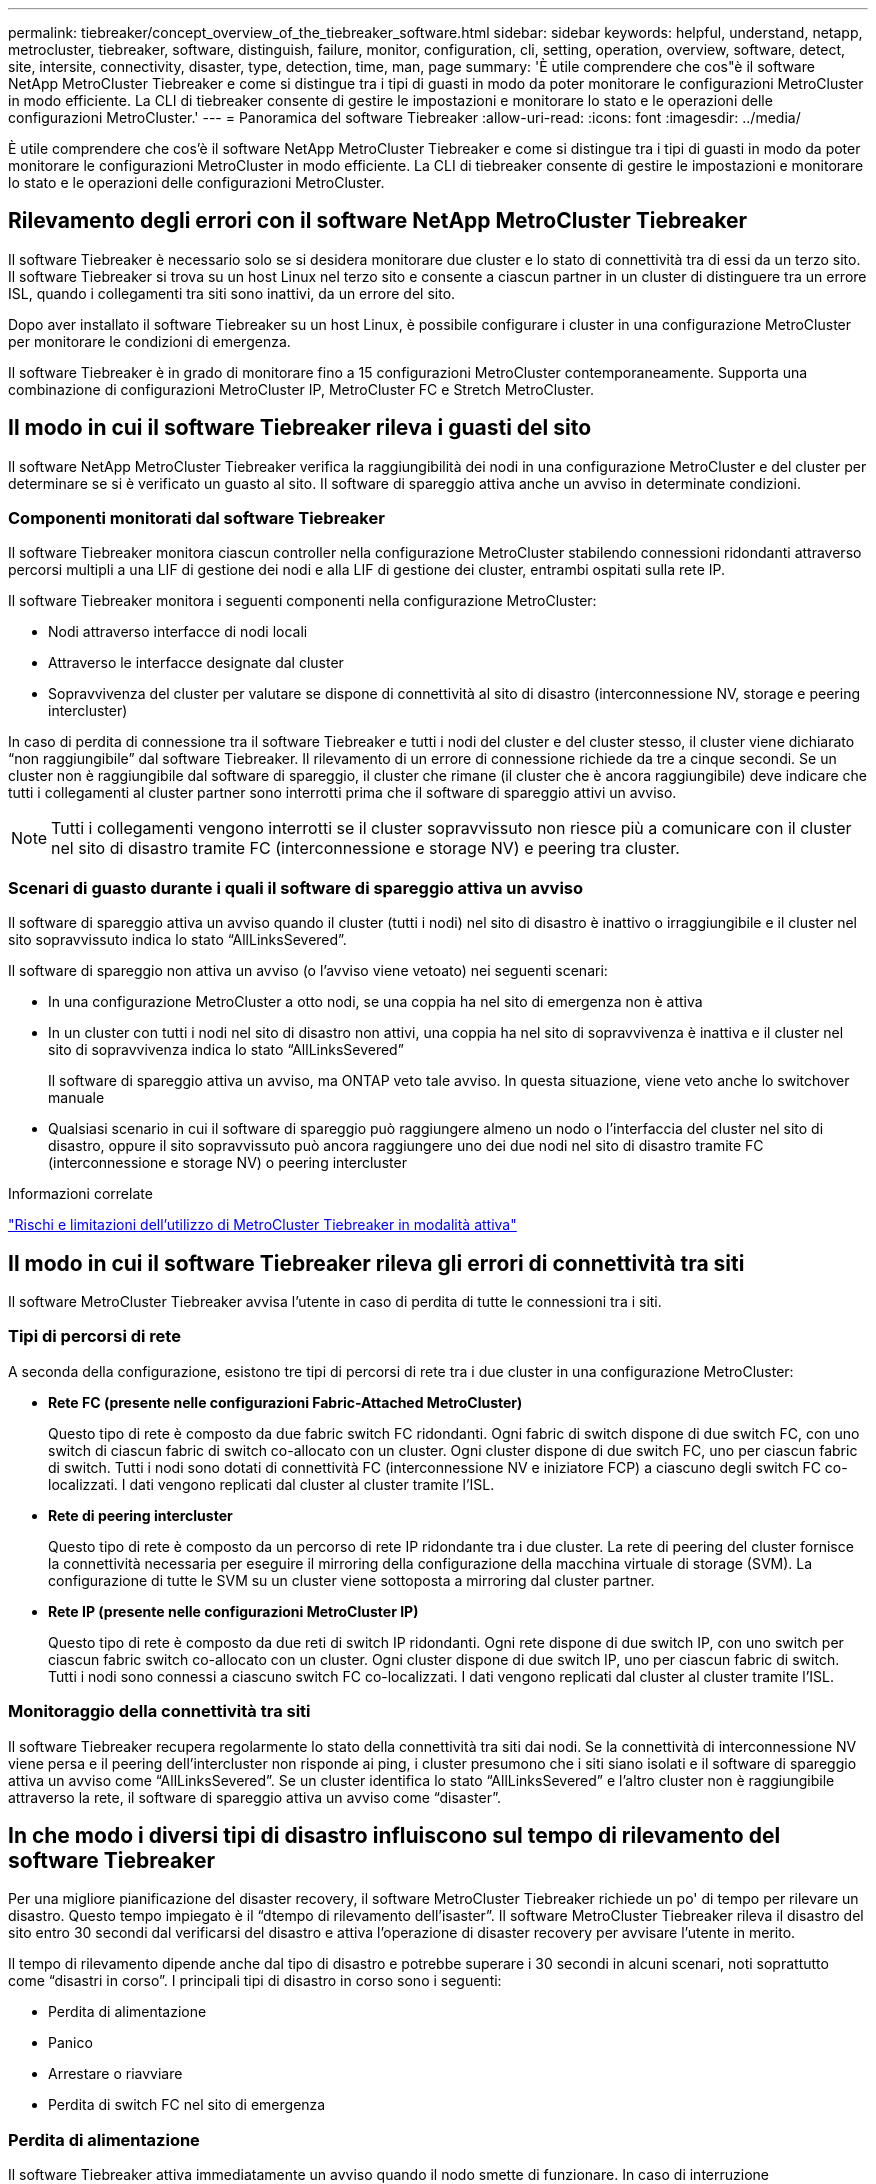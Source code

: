 ---
permalink: tiebreaker/concept_overview_of_the_tiebreaker_software.html 
sidebar: sidebar 
keywords: helpful, understand, netapp, metrocluster, tiebreaker, software, distinguish, failure, monitor, configuration, cli, setting, operation, overview, software, detect, site, intersite, connectivity, disaster, type, detection, time, man, page 
summary: 'È utile comprendere che cos"è il software NetApp MetroCluster Tiebreaker e come si distingue tra i tipi di guasti in modo da poter monitorare le configurazioni MetroCluster in modo efficiente. La CLI di tiebreaker consente di gestire le impostazioni e monitorare lo stato e le operazioni delle configurazioni MetroCluster.' 
---
= Panoramica del software Tiebreaker
:allow-uri-read: 
:icons: font
:imagesdir: ../media/


[role="lead"]
È utile comprendere che cos'è il software NetApp MetroCluster Tiebreaker e come si distingue tra i tipi di guasti in modo da poter monitorare le configurazioni MetroCluster in modo efficiente. La CLI di tiebreaker consente di gestire le impostazioni e monitorare lo stato e le operazioni delle configurazioni MetroCluster.



== Rilevamento degli errori con il software NetApp MetroCluster Tiebreaker

Il software Tiebreaker è necessario solo se si desidera monitorare due cluster e lo stato di connettività tra di essi da un terzo sito. Il software Tiebreaker si trova su un host Linux nel terzo sito e consente a ciascun partner in un cluster di distinguere tra un errore ISL, quando i collegamenti tra siti sono inattivi, da un errore del sito.

Dopo aver installato il software Tiebreaker su un host Linux, è possibile configurare i cluster in una configurazione MetroCluster per monitorare le condizioni di emergenza.

Il software Tiebreaker è in grado di monitorare fino a 15 configurazioni MetroCluster contemporaneamente. Supporta una combinazione di configurazioni MetroCluster IP, MetroCluster FC e Stretch MetroCluster.



== Il modo in cui il software Tiebreaker rileva i guasti del sito

Il software NetApp MetroCluster Tiebreaker verifica la raggiungibilità dei nodi in una configurazione MetroCluster e del cluster per determinare se si è verificato un guasto al sito. Il software di spareggio attiva anche un avviso in determinate condizioni.



=== Componenti monitorati dal software Tiebreaker

Il software Tiebreaker monitora ciascun controller nella configurazione MetroCluster stabilendo connessioni ridondanti attraverso percorsi multipli a una LIF di gestione dei nodi e alla LIF di gestione dei cluster, entrambi ospitati sulla rete IP.

Il software Tiebreaker monitora i seguenti componenti nella configurazione MetroCluster:

* Nodi attraverso interfacce di nodi locali
* Attraverso le interfacce designate dal cluster
* Sopravvivenza del cluster per valutare se dispone di connettività al sito di disastro (interconnessione NV, storage e peering intercluster)


In caso di perdita di connessione tra il software Tiebreaker e tutti i nodi del cluster e del cluster stesso, il cluster viene dichiarato "`non raggiungibile`" dal software Tiebreaker. Il rilevamento di un errore di connessione richiede da tre a cinque secondi. Se un cluster non è raggiungibile dal software di spareggio, il cluster che rimane (il cluster che è ancora raggiungibile) deve indicare che tutti i collegamenti al cluster partner sono interrotti prima che il software di spareggio attivi un avviso.


NOTE: Tutti i collegamenti vengono interrotti se il cluster sopravvissuto non riesce più a comunicare con il cluster nel sito di disastro tramite FC (interconnessione e storage NV) e peering tra cluster.



=== Scenari di guasto durante i quali il software di spareggio attiva un avviso

Il software di spareggio attiva un avviso quando il cluster (tutti i nodi) nel sito di disastro è inattivo o irraggiungibile e il cluster nel sito sopravvissuto indica lo stato "`AllLinksSevered`".

Il software di spareggio non attiva un avviso (o l'avviso viene vetoato) nei seguenti scenari:

* In una configurazione MetroCluster a otto nodi, se una coppia ha nel sito di emergenza non è attiva
* In un cluster con tutti i nodi nel sito di disastro non attivi, una coppia ha nel sito di sopravvivenza è inattiva e il cluster nel sito di sopravvivenza indica lo stato "`AllLinksSevered`"
+
Il software di spareggio attiva un avviso, ma ONTAP veto tale avviso. In questa situazione, viene veto anche lo switchover manuale

* Qualsiasi scenario in cui il software di spareggio può raggiungere almeno un nodo o l'interfaccia del cluster nel sito di disastro, oppure il sito sopravvissuto può ancora raggiungere uno dei due nodi nel sito di disastro tramite FC (interconnessione e storage NV) o peering intercluster


.Informazioni correlate
link:concept_risks_and_limitation_of_using_mcc_tiebreaker_in_active_mode.html["Rischi e limitazioni dell'utilizzo di MetroCluster Tiebreaker in modalità attiva"]



== Il modo in cui il software Tiebreaker rileva gli errori di connettività tra siti

Il software MetroCluster Tiebreaker avvisa l'utente in caso di perdita di tutte le connessioni tra i siti.



=== Tipi di percorsi di rete

A seconda della configurazione, esistono tre tipi di percorsi di rete tra i due cluster in una configurazione MetroCluster:

* *Rete FC (presente nelle configurazioni Fabric-Attached MetroCluster)*
+
Questo tipo di rete è composto da due fabric switch FC ridondanti. Ogni fabric di switch dispone di due switch FC, con uno switch di ciascun fabric di switch co-allocato con un cluster. Ogni cluster dispone di due switch FC, uno per ciascun fabric di switch. Tutti i nodi sono dotati di connettività FC (interconnessione NV e iniziatore FCP) a ciascuno degli switch FC co-localizzati. I dati vengono replicati dal cluster al cluster tramite l'ISL.

* *Rete di peering intercluster*
+
Questo tipo di rete è composto da un percorso di rete IP ridondante tra i due cluster. La rete di peering del cluster fornisce la connettività necessaria per eseguire il mirroring della configurazione della macchina virtuale di storage (SVM). La configurazione di tutte le SVM su un cluster viene sottoposta a mirroring dal cluster partner.

* *Rete IP (presente nelle configurazioni MetroCluster IP)*
+
Questo tipo di rete è composto da due reti di switch IP ridondanti. Ogni rete dispone di due switch IP, con uno switch per ciascun fabric switch co-allocato con un cluster. Ogni cluster dispone di due switch IP, uno per ciascun fabric di switch. Tutti i nodi sono connessi a ciascuno switch FC co-localizzati. I dati vengono replicati dal cluster al cluster tramite l'ISL.





=== Monitoraggio della connettività tra siti

Il software Tiebreaker recupera regolarmente lo stato della connettività tra siti dai nodi. Se la connettività di interconnessione NV viene persa e il peering dell'intercluster non risponde ai ping, i cluster presumono che i siti siano isolati e il software di spareggio attiva un avviso come "`AllLinksSevered`". Se un cluster identifica lo stato "`AllLinksSevered`" e l'altro cluster non è raggiungibile attraverso la rete, il software di spareggio attiva un avviso come "`disaster`".



== In che modo i diversi tipi di disastro influiscono sul tempo di rilevamento del software Tiebreaker

Per una migliore pianificazione del disaster recovery, il software MetroCluster Tiebreaker richiede un po' di tempo per rilevare un disastro. Questo tempo impiegato è il "`dtempo di rilevamento dell'isaster`". Il software MetroCluster Tiebreaker rileva il disastro del sito entro 30 secondi dal verificarsi del disastro e attiva l'operazione di disaster recovery per avvisare l'utente in merito.

Il tempo di rilevamento dipende anche dal tipo di disastro e potrebbe superare i 30 secondi in alcuni scenari, noti soprattutto come "`disastri in corso`". I principali tipi di disastro in corso sono i seguenti:

* Perdita di alimentazione
* Panico
* Arrestare o riavviare
* Perdita di switch FC nel sito di emergenza




=== Perdita di alimentazione

Il software Tiebreaker attiva immediatamente un avviso quando il nodo smette di funzionare. In caso di interruzione dell'alimentazione, tutte le connessioni e gli aggiornamenti, ad esempio peering tra cluster, interconnessione NV e disco della mailbox, si interrompono. Il tempo necessario tra l'irraggiungibile del cluster, il rilevamento del disastro e il trigger, compreso il tempo di inattività predefinito di 5 secondi, non deve superare i 30 secondi.



=== Panico

Nelle configurazioni MetroCluster FC, il software di spareggio attiva un avviso quando la connessione di interconnessione NV tra i siti è inattiva e il sito sopravvissuto indica lo stato "`AllLinksSevered`". Questo avviene solo dopo il completamento del processo di coredump. In questo scenario, il tempo impiegato tra il passaggio da un cluster all'altro e il rilevamento di un disastro potrebbe essere più lungo o approssimativamente uguale al tempo impiegato per il processo di coredump. In molti casi, il tempo di rilevamento è superiore a 30 secondi.

Se un nodo smette di funzionare ma non genera un file per il processo di coredump, il tempo di rilevamento non deve superare i 30 secondi. Nelle configurazioni MetroCluster IP, il sistema NV smette di comunicare e il sito sopravvissuto non è a conoscenza del processo di coredump.



=== Arrestare o riavviare

Il software di spareggio attiva un avviso solo quando il nodo è inattivo e il sito sopravvissuto indica lo stato "`AllLinksSevered`". Il tempo impiegato tra l'inraggiungibile del cluster e il rilevamento di un disastro potrebbe essere superiore a 30 secondi. In questo scenario, il tempo necessario per rilevare un disastro dipende dal tempo necessario per l'arresto dei nodi nel sito di disastro.



=== Perdita di switch FC nel sito di emergenza (configurazione Fabric-Attached MetroCluster)

Il software di spareggio attiva un avviso quando un nodo smette di funzionare. In caso di perdita degli switch FC, il nodo tenta di ripristinare il percorso di un disco per circa 30 secondi. Durante questo periodo di tempo, il nodo è attivo e risponde sulla rete di peering. Quando entrambi gli switch FC sono disattivi e non è possibile ripristinare il percorso di un disco, il nodo genera un errore MultiDiskFailure e si arresta. Il tempo impiegato tra il guasto dello switch FC e il numero di volte in cui i nodi hanno generato errori MultiDiskFailure è di circa 30 secondi più lungo. Questi 30 secondi aggiuntivi devono essere aggiunti al tempo di rilevamento dei disastri.



== Informazioni sulle pagine di manuale e CLI di spareggio

La CLI di Tiebreaker fornisce comandi che consentono di configurare in remoto il software di Tiebreaker e monitorare le configurazioni MetroCluster.

Il prompt dei comandi CLI è rappresentato come NetApp MetroCluster tiebreaker::.

Le pagine man sono disponibili nella CLI inserendo il nome del comando appropriato al prompt.
